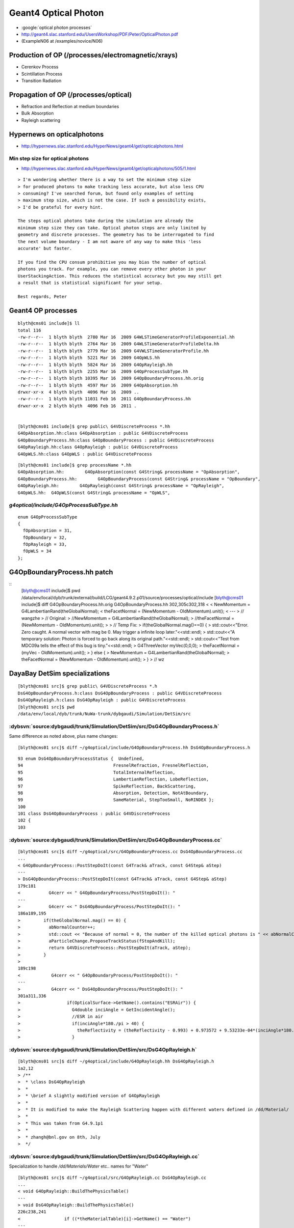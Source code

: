 Geant4 Optical Photon
======================

* :google:`optical photon processes`

* http://geant4.slac.stanford.edu/UsersWorkshop/PDF/Peter/OpticalPhoton.pdf
* (ExampleN06 at /examples/novice/N06)

Production of OP (/processes/electromagnetic/xrays)
----------------------------------------------------

* Cerenkov Process 
* Scintillation Process 
* Transition Radiation 

Propagation of OP (/processes/optical)
----------------------------------------

* Refraction and Reflection at medium boundaries 
* Bulk Absorption 
* Rayleigh scattering 




Hypernews on opticalphotons
-----------------------------

* http://hypernews.slac.stanford.edu/HyperNews/geant4/get/opticalphotons.html

Min step size for optical photons
~~~~~~~~~~~~~~~~~~~~~~~~~~~~~~~~~~~~

* http://hypernews.slac.stanford.edu/HyperNews/geant4/get/opticalphotons/505/1.html

::

    > I'm wondering whether there is a way to set the minimum step size
    > for produced photons to make tracking less accurate, but also less CPU
    > consuming? I've searched forum, but found only examples of setting
    > maximum step size, which is not the case. If such a possibility exists,
    > I'd be grateful for every hint.

    The steps optical photons take during the simulation are already the
    minimum step size they can take. Optical photon steps are only limited by
    geometry and discrete processes. The geometry has to be interrogated to find
    the next volume boundary - I am not aware of any way to make this 'less
    accurate' but faster.

    If you find the CPU consum prohibitive you may bias the number of optical
    photons you track. For example, you can remove every other photon in your
    UserStackingAction. This reduces the statistical accuracy but you may still get
    a result that is statistical significant for your setup.

    Best regards, Peter




Geant4 OP processes
--------------------

::

    blyth@cms01 include]$ ll
    total 116
    -rw-r--r--  1 blyth blyth  2780 Mar 16  2009 G4WLSTimeGeneratorProfileExponential.hh
    -rw-r--r--  1 blyth blyth  2764 Mar 16  2009 G4WLSTimeGeneratorProfileDelta.hh
    -rw-r--r--  1 blyth blyth  2779 Mar 16  2009 G4VWLSTimeGeneratorProfile.hh
    -rw-r--r--  1 blyth blyth  5221 Mar 16  2009 G4OpWLS.hh
    -rw-r--r--  1 blyth blyth  5824 Mar 16  2009 G4OpRayleigh.hh
    -rw-r--r--  1 blyth blyth  2255 Mar 16  2009 G4OpProcessSubType.hh
    -rw-r--r--  1 blyth blyth 10395 Mar 16  2009 G4OpBoundaryProcess.hh.orig
    -rw-r--r--  1 blyth blyth  4597 Mar 16  2009 G4OpAbsorption.hh
    drwxr-xr-x  4 blyth blyth  4096 Mar 16  2009 ..
    -rw-r--r--  1 blyth blyth 11031 Feb 16  2011 G4OpBoundaryProcess.hh
    drwxr-xr-x  2 blyth blyth  4096 Feb 16  2011 .


    [blyth@cms01 include]$ grep public\ G4VDiscreteProcess *.hh
    G4OpAbsorption.hh:class G4OpAbsorption : public G4VDiscreteProcess 
    G4OpBoundaryProcess.hh:class G4OpBoundaryProcess : public G4VDiscreteProcess
    G4OpRayleigh.hh:class G4OpRayleigh : public G4VDiscreteProcess 
    G4OpWLS.hh:class G4OpWLS : public G4VDiscreteProcess 

::

    [blyth@cms01 include]$ grep processName *.hh
    G4OpAbsorption.hh:        G4OpAbsorption(const G4String& processName = "OpAbsorption",
    G4OpBoundaryProcess.hh:        G4OpBoundaryProcess(const G4String& processName = "OpBoundary",
    G4OpRayleigh.hh:        G4OpRayleigh(const G4String& processName = "OpRayleigh",
    G4OpWLS.hh:  G4OpWLS(const G4String& processName = "OpWLS",


`g4optical/include/G4OpProcessSubType.hh`
~~~~~~~~~~~~~~~~~~~~~~~~~~~~~~~~~~~~~~~~~~

::

    enum G4OpProcessSubType 
    { 
      fOpAbsorption = 31,
      fOpBoundary = 32,
      fOpRayleigh = 33,
      fOpWLS = 34
    };



G4OpBoundaryProcess.hh patch
-------------------------------

::
    [blyth@cms01 include]$ pwd
    /data/env/local/dyb/trunk/external/build/LCG/geant4.9.2.p01/source/processes/optical/include
    [blyth@cms01 include]$ diff G4OpBoundaryProcess.hh.orig G4OpBoundaryProcess.hh
    302,305c302,318
    < 
    <           NewMomentum = G4LambertianRand(theGlobalNormal);
    <           theFacetNormal = (NewMomentum - OldMomentum).unit();
    < 
    ---
    >         // wangzhe
    >         // Original:
    >           //NewMomentum = G4LambertianRand(theGlobalNormal);
    >           //theFacetNormal = (NewMomentum - OldMomentum).unit();
    >         
    >         // Temp Fix:
    >         if(theGlobalNormal.mag()==0) {
    >             std::cout<<"Error. Zero caught. A normal vector with mag be 0. May trigger a infinite loop later."<<std::endl;
    >             std::cout<<"A temporary solution: Photon is forced to go back along its original path."<<std::endl;
    >             std::cout<<"Test from MDC09a tells the effect of this bug is tiny."<<std::endl;
    >           G4ThreeVector myVec(0,0,0);
    >           theFacetNormal = (myVec - OldMomentum).unit();
    >         } else {
    >           NewMomentum = G4LambertianRand(theGlobalNormal);
    >           theFacetNormal = (NewMomentum - OldMomentum).unit();
    >         }
    >         // wz




DayaBay DetSim specializations
-------------------------------

::

    [blyth@cms01 src]$ grep public\ G4VDiscreteProcess *.h
    DsG4OpBoundaryProcess.h:class DsG4OpBoundaryProcess : public G4VDiscreteProcess
    DsG4OpRayleigh.h:class DsG4OpRayleigh : public G4VDiscreteProcess 
    [blyth@cms01 src]$ pwd
    /data/env/local/dyb/trunk/NuWa-trunk/dybgaudi/Simulation/DetSim/src



:dybsvn:`source:dybgaudi/trunk/Simulation/DetSim/src/DsG4OpBoundaryProcess.h`
~~~~~~~~~~~~~~~~~~~~~~~~~~~~~~~~~~~~~~~~~~~~~~~~~~~~~~~~~~~~~~~~~~~~~~~~~~~~~~~

Same difference as noted above, plus name changes::

    [blyth@cms01 src]$ diff ~/g4optical/include/G4OpBoundaryProcess.hh DsG4OpBoundaryProcess.h


::

     93 enum DsG4OpBoundaryProcessStatus {  Undefined,
     94                                   FresnelRefraction, FresnelReflection,
     95                                   TotalInternalReflection,
     96                                   LambertianReflection, LobeReflection,
     97                                   SpikeReflection, BackScattering,
     98                                   Absorption, Detection, NotAtBoundary,
     99                                   SameMaterial, StepTooSmall, NoRINDEX };
     100 
     101 class DsG4OpBoundaryProcess : public G4VDiscreteProcess
     102 {
     103 



:dybsvn:`source:dybgaudi/trunk/Simulation/DetSim/src/DsG4OpBoundaryProcess.cc`
~~~~~~~~~~~~~~~~~~~~~~~~~~~~~~~~~~~~~~~~~~~~~~~~~~~~~~~~~~~~~~~~~~~~~~~~~~~~~~~

::

    [blyth@cms01 src]$ diff ~/g4optical/src/G4OpBoundaryProcess.cc DsG4OpBoundaryProcess.cc
    ...
    < G4OpBoundaryProcess::PostStepDoIt(const G4Track& aTrack, const G4Step& aStep)
    ---
    > DsG4OpBoundaryProcess::PostStepDoIt(const G4Track& aTrack, const G4Step& aStep)
    179c181
    <           G4cerr << " G4OpBoundaryProcess/PostStepDoIt(): "
    ---
    >           G4cerr << " DsG4OpBoundaryProcess/PostStepDoIt(): "
    186a189,195
    >         if(theGlobalNormal.mag() == 0) {
    >           abNormalCounter++;
    >           std::cout << "Because of normal = 0, the number of the killed optical photons is " << abNormalCounter << std::endl;
    >           aParticleChange.ProposeTrackStatus(fStopAndKill);
    >           return G4VDiscreteProcess::PostStepDoIt(aTrack, aStep);
    >         }
    > 
    189c198
    <            G4cerr << " G4OpBoundaryProcess/PostStepDoIt(): "
    ---
    >            G4cerr << " DsG4OpBoundaryProcess/PostStepDoIt(): "
    301a311,336
    >                  if(OpticalSurface->GetName().contains("ESRAir")) {
    >                    G4double inciAngle = GetIncidentAngle();
    >                    //ESR in air
    >                    if(inciAngle*180./pi > 40) {
    >                      theReflectivity = (theReflectivity - 0.993) + 0.973572 + 9.53233e-04*(inciAngle*180./pi) - 1.22184e-05*((inciAngle*180./pi))*((inciAngle*180./pi));
    >                    }



:dybsvn:`source:dybgaudi/trunk/Simulation/DetSim/src/DsG4OpRayleigh.h`
~~~~~~~~~~~~~~~~~~~~~~~~~~~~~~~~~~~~~~~~~~~~~~~~~~~~~~~~~~~~~~~~~~~~~~~

::

    [blyth@cms01 src]$ diff ~/g4optical/include/G4OpRayleigh.hh DsG4OpRayleigh.h
    1a2,12
    > /**
    >  * \class DsG4OpRayleigh
    >  *
    >  * \brief A slightly modified version of G4OpRayleigh
    >  *
    >  * It is modified to make the Rayleigh Scattering happen with different waters defined in /dd/Material/
    >  *
    >  * This was taken from G4.9.1p1
    >  *
    >  * zhangh@bnl.gov on 8th, July
    >  */


:dybsvn:`source:dybgaudi/trunk/Simulation/DetSim/src/DsG4OpRayleigh.cc`
~~~~~~~~~~~~~~~~~~~~~~~~~~~~~~~~~~~~~~~~~~~~~~~~~~~~~~~~~~~~~~~~~~~~~~~~

Specialization to handle `/dd/Materials/Water` etc.. names for  "Water"

::

    [blyth@cms01 src]$ diff ~/g4optical/src/G4OpRayleigh.cc DsG4OpRayleigh.cc
    ...
    < void G4OpRayleigh::BuildThePhysicsTable()
    ---
    > void DsG4OpRayleigh::BuildThePhysicsTable()
    226c238,241
    <                 if ((*theMaterialTable)[i]->GetName() == "Water")
    ---
    >                 if ((*theMaterialTable)[i]->GetName() == "/dd/Materials/Water" || 
    >                   (*theMaterialTable)[i]->GetName() == "/dd/Materials/OwsWater" ||
    >                   (*theMaterialTable)[i]->GetName() == "/dd/Materials/IwsWater"
    >                   )
    246c261
    < G4double G4OpRayleigh::GetMeanFreePath(const G4Track& aTrack,
    ---
    > G4double DsG4OpRayleigh::GetMeanFreePath(const G4Track& aTrack,
    257c272,275
    <         if (aMaterial->GetName() == "Water" && DefaultWater){
    ---
    >       if ((strcmp(aMaterial->GetName(), "/dd/Materials/Water") == 0 ||
    >            strcmp(aMaterial->GetName(), "/dd/Materials/OwsWater") == 0 ||
    >            strcmp(aMaterial->GetName(), "/dd/Materials/IwsWater") == 0 )
    >           && DefaultWater){
    294c312




